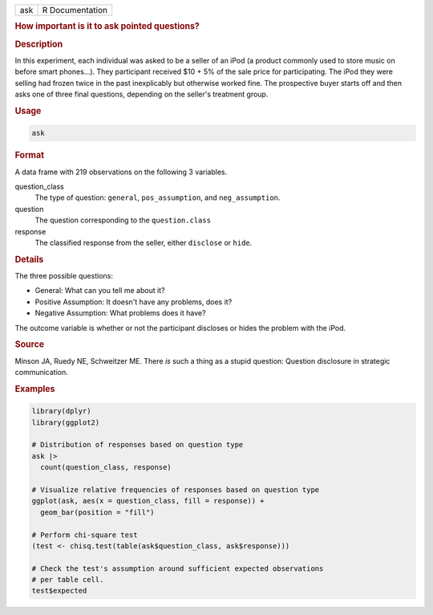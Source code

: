 .. container::

   .. container::

      === ===============
      ask R Documentation
      === ===============

      .. rubric:: How important is it to ask pointed questions?
         :name: how-important-is-it-to-ask-pointed-questions

      .. rubric:: Description
         :name: description

      In this experiment, each individual was asked to be a seller of an
      iPod (a product commonly used to store music on before smart
      phones...). They participant received $10 + 5% of the sale price
      for participating. The iPod they were selling had frozen twice in
      the past inexplicably but otherwise worked fine. The prospective
      buyer starts off and then asks one of three final questions,
      depending on the seller's treatment group.

      .. rubric:: Usage
         :name: usage

      .. code:: R

         ask

      .. rubric:: Format
         :name: format

      A data frame with 219 observations on the following 3 variables.

      question_class
         The type of question: ``general``, ``pos_assumption``, and
         ``neg_assumption``.

      question
         The question corresponding to the ``question.class``

      response
         The classified response from the seller, either ``disclose`` or
         ``hide``.

      .. rubric:: Details
         :name: details

      The three possible questions:

      -  General: What can you tell me about it?

      -  Positive Assumption: It doesn't have any problems, does it?

      -  Negative Assumption: What problems does it have?

      The outcome variable is whether or not the participant discloses
      or hides the problem with the iPod.

      .. rubric:: Source
         :name: source

      Minson JA, Ruedy NE, Schweitzer ME. There *is* such a thing as a
      stupid question: Question disclosure in strategic communication.

      .. rubric:: Examples
         :name: examples

      .. code:: R

         library(dplyr)
         library(ggplot2)

         # Distribution of responses based on question type
         ask |>
           count(question_class, response)

         # Visualize relative frequencies of responses based on question type
         ggplot(ask, aes(x = question_class, fill = response)) +
           geom_bar(position = "fill")

         # Perform chi-square test
         (test <- chisq.test(table(ask$question_class, ask$response)))

         # Check the test's assumption around sufficient expected observations
         # per table cell.
         test$expected
